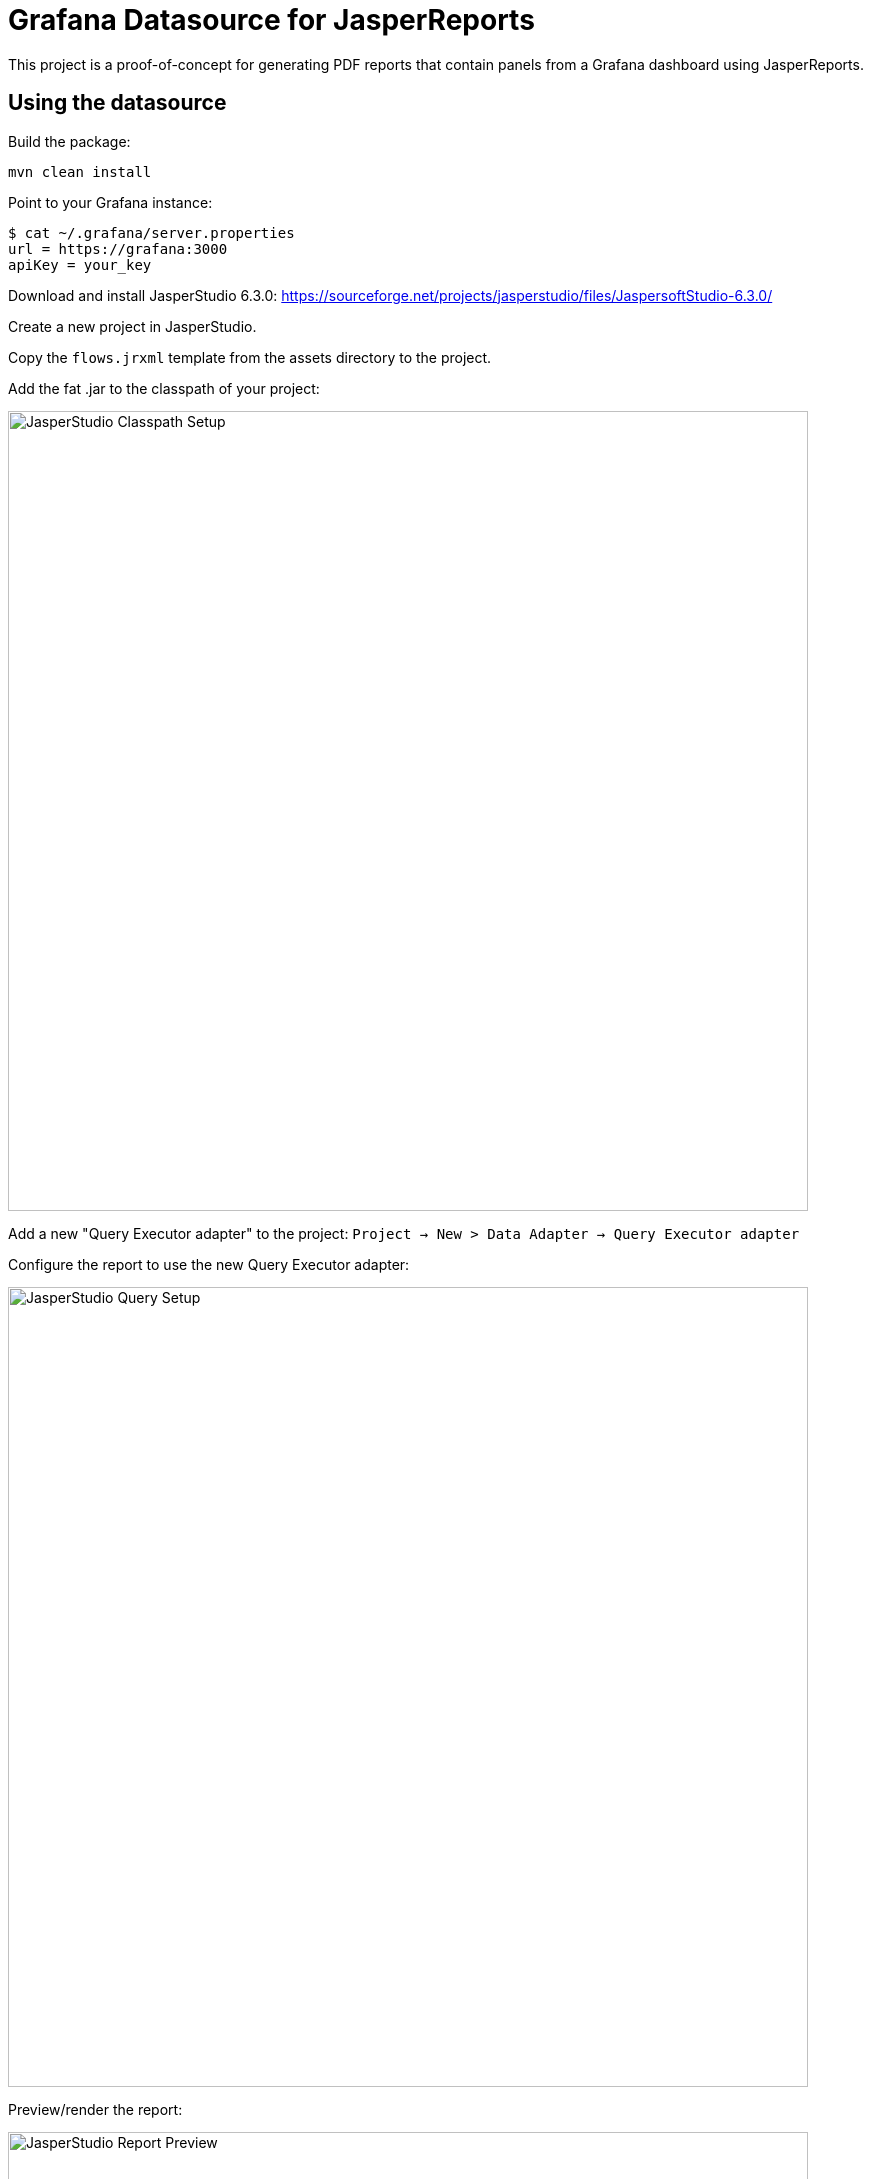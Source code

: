 = Grafana Datasource for JasperReports
:imagesdir: assets/images

This project is a proof-of-concept for generating PDF reports that contain panels from a Grafana dashboard using JasperReports.

== Using the datasource

Build the package:
```
mvn clean install
```

Point to your Grafana instance:
```
$ cat ~/.grafana/server.properties
url = https://grafana:3000
apiKey = your_key
```

Download and install JasperStudio 6.3.0: https://sourceforge.net/projects/jasperstudio/files/JaspersoftStudio-6.3.0/

Create a new project in JasperStudio.

Copy the `flows.jrxml` template from the assets directory to the project.

Add the fat .jar to the classpath of your project:

image::jasperstudio_classpath.png[JasperStudio Classpath Setup,800]

Add a new "Query Executor adapter" to the project: `Project -> New > Data Adapter -> Query Executor adapter`

Configure the report to use the new Query Executor adapter:

image::jasperstudio_queryexec.png[JasperStudio Query Setup,800]

Preview/render the report:

image::jasperstudio_preview.png[JasperStudio Report Preview,800]

=== Query String

The query string for the datasource should look like:

```
{
    "dashboard": {
      "uid": "eWsVEL6zz"
    },
    "time": {
      "from": $P{startDateTime},
      "to": $P{endDateTime}
    },
    "render": {
      "width": 1149,
      "height": 1572,
      "theme": "light"
    },
    "variables": {
      "node": "1",
      "interface": "2"
    }
}
```
